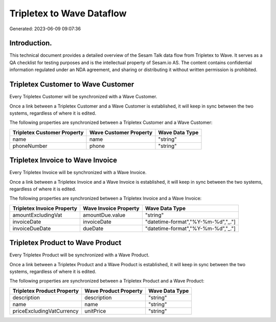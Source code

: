 ==========================
Tripletex to Wave Dataflow
==========================

Generated: 2023-06-09 09:07:36

Introduction.
------------

This technical document provides a detailed overview of the Sesam Talk data flow from Tripletex to Wave. It serves as a QA checklist for testing purposes and is the intellectual property of Sesam.io AS. The content contains confidential information regulated under an NDA agreement, and sharing or distributing it without written permission is prohibited.

Tripletex Customer to Wave Customer
-----------------------------------
Every Tripletex Customer will be synchronized with a Wave Customer.

Once a link between a Tripletex Customer and a Wave Customer is established, it will keep in sync between the two systems, regardless of where it is edited.

The following properties are synchronized between a Tripletex Customer and a Wave Customer:

.. list-table::
   :header-rows: 1

   * - Tripletex Customer Property
     - Wave Customer Property
     - Wave Data Type
   * - name
     - name
     - "string"
   * - phoneNumber
     - phone
     - "string"


Tripletex Invoice to Wave Invoice
---------------------------------
Every Tripletex Invoice will be synchronized with a Wave Invoice.

Once a link between a Tripletex Invoice and a Wave Invoice is established, it will keep in sync between the two systems, regardless of where it is edited.

The following properties are synchronized between a Tripletex Invoice and a Wave Invoice:

.. list-table::
   :header-rows: 1

   * - Tripletex Invoice Property
     - Wave Invoice Property
     - Wave Data Type
   * - amountExcludingVat
     - amountDue.value
     - "string"
   * - invoiceDate
     - invoiceDate
     - "datetime-format","%Y-%m-%d","_."]
   * - invoiceDueDate
     - dueDate
     - "datetime-format","%Y-%m-%d","_."]


Tripletex Product to Wave Product
---------------------------------
Every Tripletex Product will be synchronized with a Wave Product.

Once a link between a Tripletex Product and a Wave Product is established, it will keep in sync between the two systems, regardless of where it is edited.

The following properties are synchronized between a Tripletex Product and a Wave Product:

.. list-table::
   :header-rows: 1

   * - Tripletex Product Property
     - Wave Product Property
     - Wave Data Type
   * - description
     - description
     - "string"
   * - name
     - name
     - "string"
   * - priceExcludingVatCurrency
     - unitPrice
     - "string"

